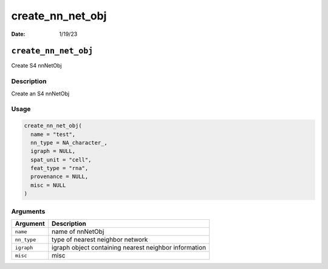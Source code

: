 =================
create_nn_net_obj
=================

:Date: 1/19/23

``create_nn_net_obj``
=====================

Create S4 nnNetObj

Description
-----------

Create an S4 nnNetObj

Usage
-----

.. code:: r

   create_nn_net_obj(
     name = "test",
     nn_type = NA_character_,
     igraph = NULL,
     spat_unit = "cell",
     feat_type = "rna",
     provenance = NULL,
     misc = NULL
   )

Arguments
---------

+-------------------------------+--------------------------------------+
| Argument                      | Description                          |
+===============================+======================================+
| ``name``                      | name of nnNetObj                     |
+-------------------------------+--------------------------------------+
| ``nn_type``                   | type of nearest neighbor network     |
+-------------------------------+--------------------------------------+
| ``igraph``                    | igraph object containing nearest     |
|                               | neighbor information                 |
+-------------------------------+--------------------------------------+
| ``misc``                      | misc                                 |
+-------------------------------+--------------------------------------+
